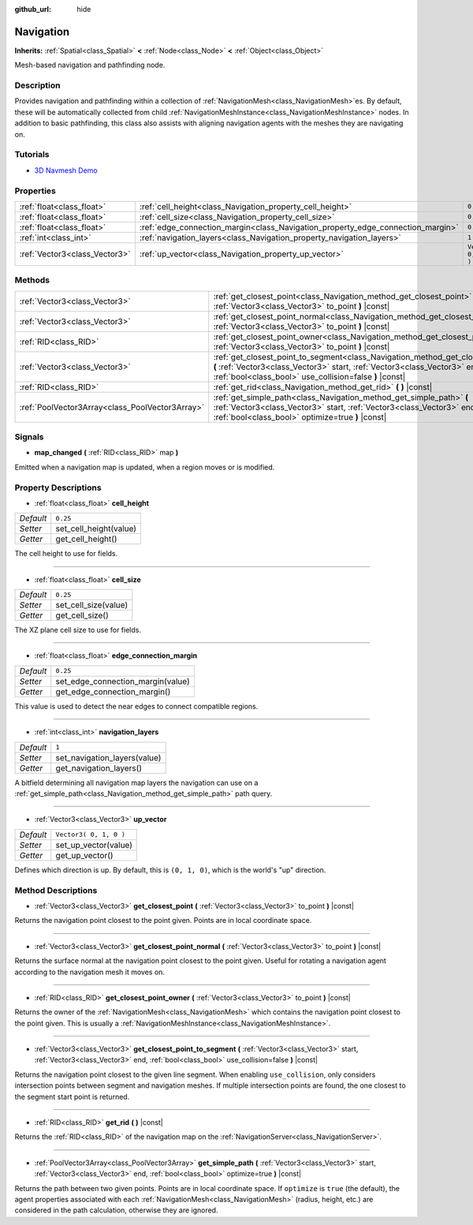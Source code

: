 :github_url: hide

.. Generated automatically by doc/tools/make_rst.py in Godot's source tree.
.. DO NOT EDIT THIS FILE, but the Navigation.xml source instead.
.. The source is found in doc/classes or modules/<name>/doc_classes.

.. _class_Navigation:

Navigation
==========

**Inherits:** :ref:`Spatial<class_Spatial>` **<** :ref:`Node<class_Node>` **<** :ref:`Object<class_Object>`

Mesh-based navigation and pathfinding node.

Description
-----------

Provides navigation and pathfinding within a collection of :ref:`NavigationMesh<class_NavigationMesh>`\ es. By default, these will be automatically collected from child :ref:`NavigationMeshInstance<class_NavigationMeshInstance>` nodes. In addition to basic pathfinding, this class also assists with aligning navigation agents with the meshes they are navigating on.

Tutorials
---------

- `3D Navmesh Demo <https://godotengine.org/asset-library/asset/124>`__

Properties
----------

+-------------------------------+---------------------------------------------------------------------------------+------------------------+
| :ref:`float<class_float>`     | :ref:`cell_height<class_Navigation_property_cell_height>`                       | ``0.25``               |
+-------------------------------+---------------------------------------------------------------------------------+------------------------+
| :ref:`float<class_float>`     | :ref:`cell_size<class_Navigation_property_cell_size>`                           | ``0.25``               |
+-------------------------------+---------------------------------------------------------------------------------+------------------------+
| :ref:`float<class_float>`     | :ref:`edge_connection_margin<class_Navigation_property_edge_connection_margin>` | ``0.25``               |
+-------------------------------+---------------------------------------------------------------------------------+------------------------+
| :ref:`int<class_int>`         | :ref:`navigation_layers<class_Navigation_property_navigation_layers>`           | ``1``                  |
+-------------------------------+---------------------------------------------------------------------------------+------------------------+
| :ref:`Vector3<class_Vector3>` | :ref:`up_vector<class_Navigation_property_up_vector>`                           | ``Vector3( 0, 1, 0 )`` |
+-------------------------------+---------------------------------------------------------------------------------+------------------------+

Methods
-------

+-------------------------------------------------+-----------------------------------------------------------------------------------------------------------------------------------------------------------------------------------------------------------------------------------+
| :ref:`Vector3<class_Vector3>`                   | :ref:`get_closest_point<class_Navigation_method_get_closest_point>` **(** :ref:`Vector3<class_Vector3>` to_point **)** |const|                                                                                                    |
+-------------------------------------------------+-----------------------------------------------------------------------------------------------------------------------------------------------------------------------------------------------------------------------------------+
| :ref:`Vector3<class_Vector3>`                   | :ref:`get_closest_point_normal<class_Navigation_method_get_closest_point_normal>` **(** :ref:`Vector3<class_Vector3>` to_point **)** |const|                                                                                      |
+-------------------------------------------------+-----------------------------------------------------------------------------------------------------------------------------------------------------------------------------------------------------------------------------------+
| :ref:`RID<class_RID>`                           | :ref:`get_closest_point_owner<class_Navigation_method_get_closest_point_owner>` **(** :ref:`Vector3<class_Vector3>` to_point **)** |const|                                                                                        |
+-------------------------------------------------+-----------------------------------------------------------------------------------------------------------------------------------------------------------------------------------------------------------------------------------+
| :ref:`Vector3<class_Vector3>`                   | :ref:`get_closest_point_to_segment<class_Navigation_method_get_closest_point_to_segment>` **(** :ref:`Vector3<class_Vector3>` start, :ref:`Vector3<class_Vector3>` end, :ref:`bool<class_bool>` use_collision=false **)** |const| |
+-------------------------------------------------+-----------------------------------------------------------------------------------------------------------------------------------------------------------------------------------------------------------------------------------+
| :ref:`RID<class_RID>`                           | :ref:`get_rid<class_Navigation_method_get_rid>` **(** **)** |const|                                                                                                                                                               |
+-------------------------------------------------+-----------------------------------------------------------------------------------------------------------------------------------------------------------------------------------------------------------------------------------+
| :ref:`PoolVector3Array<class_PoolVector3Array>` | :ref:`get_simple_path<class_Navigation_method_get_simple_path>` **(** :ref:`Vector3<class_Vector3>` start, :ref:`Vector3<class_Vector3>` end, :ref:`bool<class_bool>` optimize=true **)** |const|                                 |
+-------------------------------------------------+-----------------------------------------------------------------------------------------------------------------------------------------------------------------------------------------------------------------------------------+

Signals
-------

.. _class_Navigation_signal_map_changed:

- **map_changed** **(** :ref:`RID<class_RID>` map **)**

Emitted when a navigation map is updated, when a region moves or is modified.

Property Descriptions
---------------------

.. _class_Navigation_property_cell_height:

- :ref:`float<class_float>` **cell_height**

+-----------+------------------------+
| *Default* | ``0.25``               |
+-----------+------------------------+
| *Setter*  | set_cell_height(value) |
+-----------+------------------------+
| *Getter*  | get_cell_height()      |
+-----------+------------------------+

The cell height to use for fields.

----

.. _class_Navigation_property_cell_size:

- :ref:`float<class_float>` **cell_size**

+-----------+----------------------+
| *Default* | ``0.25``             |
+-----------+----------------------+
| *Setter*  | set_cell_size(value) |
+-----------+----------------------+
| *Getter*  | get_cell_size()      |
+-----------+----------------------+

The XZ plane cell size to use for fields.

----

.. _class_Navigation_property_edge_connection_margin:

- :ref:`float<class_float>` **edge_connection_margin**

+-----------+-----------------------------------+
| *Default* | ``0.25``                          |
+-----------+-----------------------------------+
| *Setter*  | set_edge_connection_margin(value) |
+-----------+-----------------------------------+
| *Getter*  | get_edge_connection_margin()      |
+-----------+-----------------------------------+

This value is used to detect the near edges to connect compatible regions.

----

.. _class_Navigation_property_navigation_layers:

- :ref:`int<class_int>` **navigation_layers**

+-----------+------------------------------+
| *Default* | ``1``                        |
+-----------+------------------------------+
| *Setter*  | set_navigation_layers(value) |
+-----------+------------------------------+
| *Getter*  | get_navigation_layers()      |
+-----------+------------------------------+

A bitfield determining all navigation map layers the navigation can use on a :ref:`get_simple_path<class_Navigation_method_get_simple_path>` path query.

----

.. _class_Navigation_property_up_vector:

- :ref:`Vector3<class_Vector3>` **up_vector**

+-----------+------------------------+
| *Default* | ``Vector3( 0, 1, 0 )`` |
+-----------+------------------------+
| *Setter*  | set_up_vector(value)   |
+-----------+------------------------+
| *Getter*  | get_up_vector()        |
+-----------+------------------------+

Defines which direction is up. By default, this is ``(0, 1, 0)``, which is the world's "up" direction.

Method Descriptions
-------------------

.. _class_Navigation_method_get_closest_point:

- :ref:`Vector3<class_Vector3>` **get_closest_point** **(** :ref:`Vector3<class_Vector3>` to_point **)** |const|

Returns the navigation point closest to the point given. Points are in local coordinate space.

----

.. _class_Navigation_method_get_closest_point_normal:

- :ref:`Vector3<class_Vector3>` **get_closest_point_normal** **(** :ref:`Vector3<class_Vector3>` to_point **)** |const|

Returns the surface normal at the navigation point closest to the point given. Useful for rotating a navigation agent according to the navigation mesh it moves on.

----

.. _class_Navigation_method_get_closest_point_owner:

- :ref:`RID<class_RID>` **get_closest_point_owner** **(** :ref:`Vector3<class_Vector3>` to_point **)** |const|

Returns the owner of the :ref:`NavigationMesh<class_NavigationMesh>` which contains the navigation point closest to the point given. This is usually a :ref:`NavigationMeshInstance<class_NavigationMeshInstance>`.

----

.. _class_Navigation_method_get_closest_point_to_segment:

- :ref:`Vector3<class_Vector3>` **get_closest_point_to_segment** **(** :ref:`Vector3<class_Vector3>` start, :ref:`Vector3<class_Vector3>` end, :ref:`bool<class_bool>` use_collision=false **)** |const|

Returns the navigation point closest to the given line segment. When enabling ``use_collision``, only considers intersection points between segment and navigation meshes. If multiple intersection points are found, the one closest to the segment start point is returned.

----

.. _class_Navigation_method_get_rid:

- :ref:`RID<class_RID>` **get_rid** **(** **)** |const|

Returns the :ref:`RID<class_RID>` of the navigation map on the :ref:`NavigationServer<class_NavigationServer>`.

----

.. _class_Navigation_method_get_simple_path:

- :ref:`PoolVector3Array<class_PoolVector3Array>` **get_simple_path** **(** :ref:`Vector3<class_Vector3>` start, :ref:`Vector3<class_Vector3>` end, :ref:`bool<class_bool>` optimize=true **)** |const|

Returns the path between two given points. Points are in local coordinate space. If ``optimize`` is ``true`` (the default), the agent properties associated with each :ref:`NavigationMesh<class_NavigationMesh>` (radius, height, etc.) are considered in the path calculation, otherwise they are ignored.

.. |virtual| replace:: :abbr:`virtual (This method should typically be overridden by the user to have any effect.)`
.. |const| replace:: :abbr:`const (This method has no side effects. It doesn't modify any of the instance's member variables.)`
.. |vararg| replace:: :abbr:`vararg (This method accepts any number of arguments after the ones described here.)`
